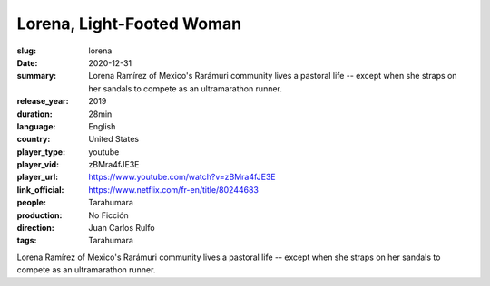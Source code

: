 Lorena, Light-Footed Woman
##########################

:slug: lorena
:date: 2020-12-31
:summary: Lorena Ramírez of Mexico's Rarámuri community lives a pastoral life -- except when she straps on her sandals to compete as an ultramarathon runner.
:release_year: 2019
:duration: 28min
:language: English
:country: United States
:player_type: youtube
:player_vid: zBMra4fJE3E
:player_url: https://www.youtube.com/watch?v=zBMra4fJE3E
:link_official: https://www.netflix.com/fr-en/title/80244683
:people: Tarahumara
:production: No Ficción
:direction: Juan Carlos Rulfo
:tags: Tarahumara

Lorena Ramírez of Mexico's Rarámuri community lives a pastoral life -- except when she straps on her sandals to compete as an ultramarathon runner.

